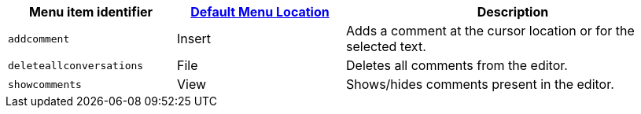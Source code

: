 [cols="1,1,2",options="header"]
|===
|Menu item identifier |xref:menus-configuration-options.adoc#examplethetinymcedefaultmenuitems[Default Menu Location] |Description
|`+addcomment+` |Insert |Adds a comment at the cursor location or for the selected text.
|`+deleteallconversations+` |File |Deletes all comments from the editor.
|`+showcomments+` |View |Shows/hides comments present in the editor.
|===
